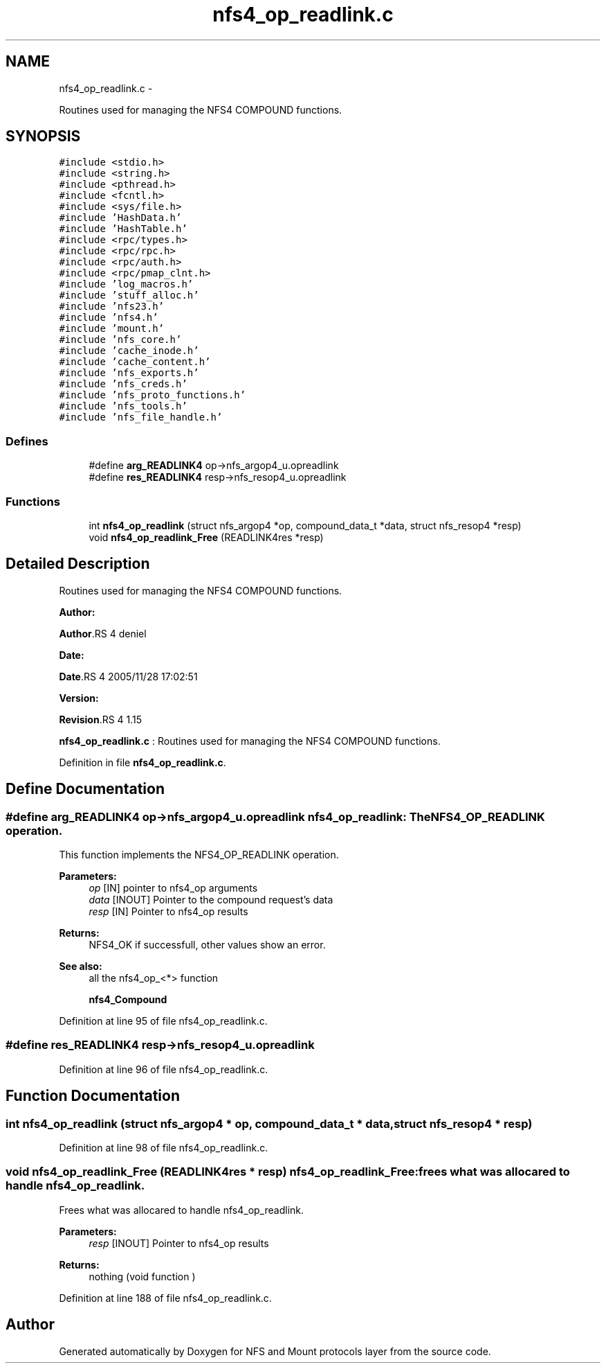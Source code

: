 .TH "nfs4_op_readlink.c" 3 "15 Sep 2010" "Version 0.1" "NFS and Mount protocols layer" \" -*- nroff -*-
.ad l
.nh
.SH NAME
nfs4_op_readlink.c \- 
.PP
Routines used for managing the NFS4 COMPOUND functions.  

.SH SYNOPSIS
.br
.PP
\fC#include <stdio.h>\fP
.br
\fC#include <string.h>\fP
.br
\fC#include <pthread.h>\fP
.br
\fC#include <fcntl.h>\fP
.br
\fC#include <sys/file.h>\fP
.br
\fC#include 'HashData.h'\fP
.br
\fC#include 'HashTable.h'\fP
.br
\fC#include <rpc/types.h>\fP
.br
\fC#include <rpc/rpc.h>\fP
.br
\fC#include <rpc/auth.h>\fP
.br
\fC#include <rpc/pmap_clnt.h>\fP
.br
\fC#include 'log_macros.h'\fP
.br
\fC#include 'stuff_alloc.h'\fP
.br
\fC#include 'nfs23.h'\fP
.br
\fC#include 'nfs4.h'\fP
.br
\fC#include 'mount.h'\fP
.br
\fC#include 'nfs_core.h'\fP
.br
\fC#include 'cache_inode.h'\fP
.br
\fC#include 'cache_content.h'\fP
.br
\fC#include 'nfs_exports.h'\fP
.br
\fC#include 'nfs_creds.h'\fP
.br
\fC#include 'nfs_proto_functions.h'\fP
.br
\fC#include 'nfs_tools.h'\fP
.br
\fC#include 'nfs_file_handle.h'\fP
.br

.SS "Defines"

.in +1c
.ti -1c
.RI "#define \fBarg_READLINK4\fP   op->nfs_argop4_u.opreadlink"
.br
.ti -1c
.RI "#define \fBres_READLINK4\fP   resp->nfs_resop4_u.opreadlink"
.br
.in -1c
.SS "Functions"

.in +1c
.ti -1c
.RI "int \fBnfs4_op_readlink\fP (struct nfs_argop4 *op, compound_data_t *data, struct nfs_resop4 *resp)"
.br
.ti -1c
.RI "void \fBnfs4_op_readlink_Free\fP (READLINK4res *resp)"
.br
.in -1c
.SH "Detailed Description"
.PP 
Routines used for managing the NFS4 COMPOUND functions. 

\fBAuthor:\fP
.RS 4
.RE
.PP
\fBAuthor\fP.RS 4
deniel 
.RE
.PP
\fBDate:\fP
.RS 4
.RE
.PP
\fBDate\fP.RS 4
2005/11/28 17:02:51 
.RE
.PP
\fBVersion:\fP
.RS 4
.RE
.PP
\fBRevision\fP.RS 4
1.15 
.RE
.PP
\fBnfs4_op_readlink.c\fP : Routines used for managing the NFS4 COMPOUND functions. 
.PP
Definition in file \fBnfs4_op_readlink.c\fP.
.SH "Define Documentation"
.PP 
.SS "#define arg_READLINK4   op->nfs_argop4_u.opreadlink"nfs4_op_readlink: The NFS4_OP_READLINK operation.
.PP
This function implements the NFS4_OP_READLINK operation.
.PP
\fBParameters:\fP
.RS 4
\fIop\fP [IN] pointer to nfs4_op arguments 
.br
\fIdata\fP [INOUT] Pointer to the compound request's data 
.br
\fIresp\fP [IN] Pointer to nfs4_op results
.RE
.PP
\fBReturns:\fP
.RS 4
NFS4_OK if successfull, other values show an error.
.RE
.PP
\fBSee also:\fP
.RS 4
all the nfs4_op_<*> function 
.PP
\fBnfs4_Compound\fP 
.RE
.PP

.PP
Definition at line 95 of file nfs4_op_readlink.c.
.SS "#define res_READLINK4   resp->nfs_resop4_u.opreadlink"
.PP
Definition at line 96 of file nfs4_op_readlink.c.
.SH "Function Documentation"
.PP 
.SS "int nfs4_op_readlink (struct nfs_argop4 * op, compound_data_t * data, struct nfs_resop4 * resp)"
.PP
Definition at line 98 of file nfs4_op_readlink.c.
.SS "void nfs4_op_readlink_Free (READLINK4res * resp)"nfs4_op_readlink_Free: frees what was allocared to handle nfs4_op_readlink.
.PP
Frees what was allocared to handle nfs4_op_readlink.
.PP
\fBParameters:\fP
.RS 4
\fIresp\fP [INOUT] Pointer to nfs4_op results
.RE
.PP
\fBReturns:\fP
.RS 4
nothing (void function ) 
.RE
.PP

.PP
Definition at line 188 of file nfs4_op_readlink.c.
.SH "Author"
.PP 
Generated automatically by Doxygen for NFS and Mount protocols layer from the source code.
